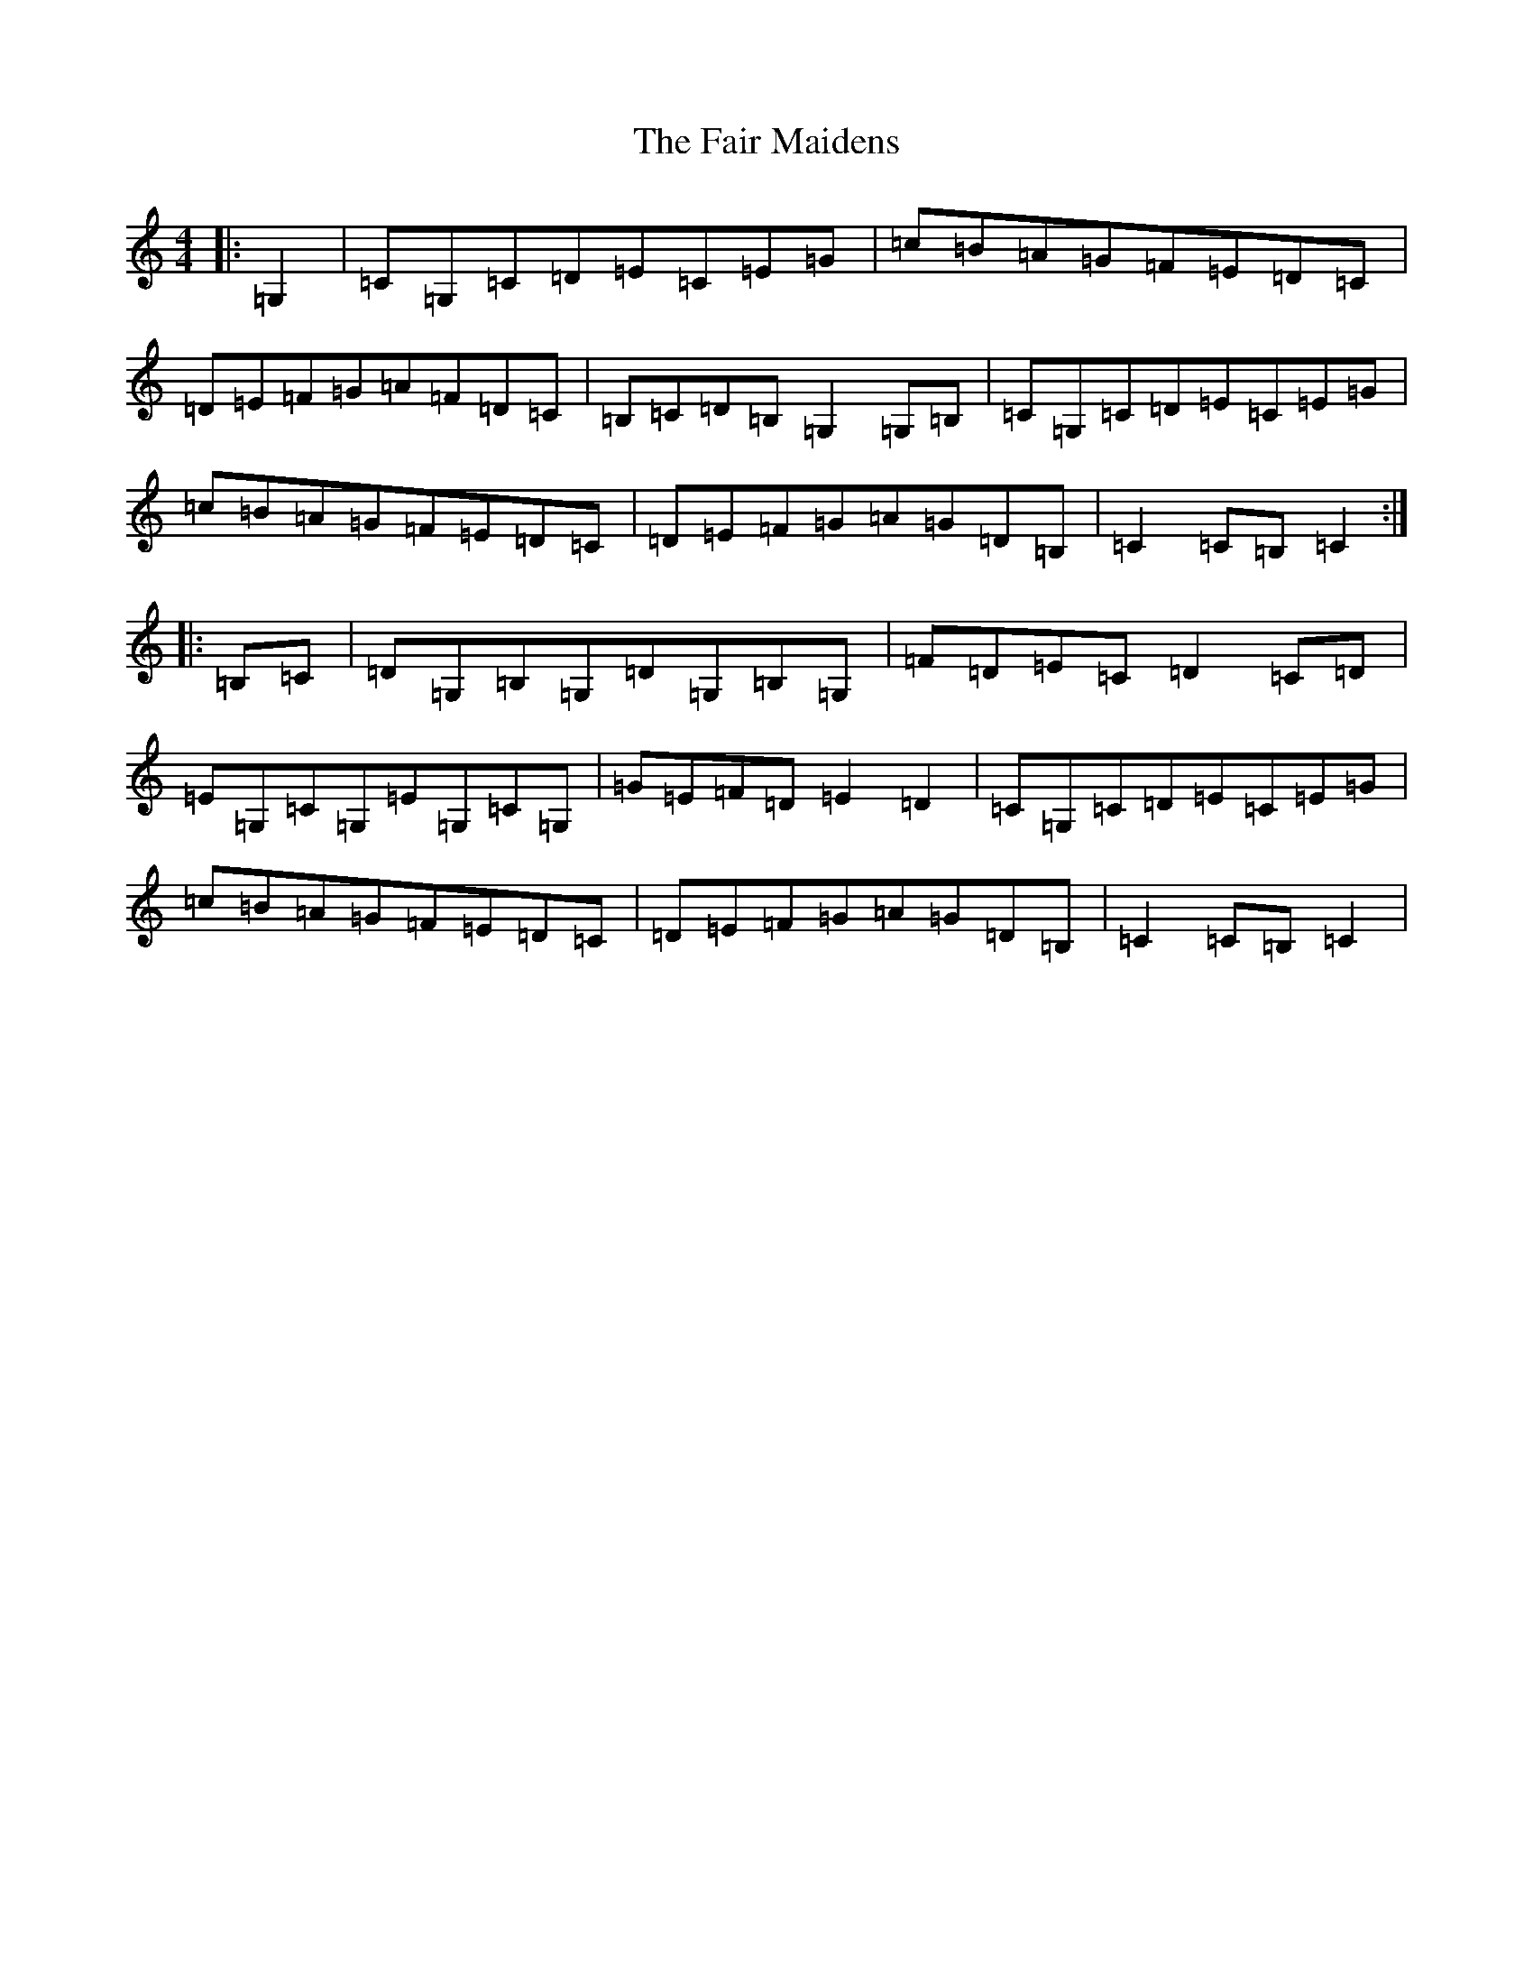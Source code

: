 X: 6311
T: Fair Maidens, The
S: https://thesession.org/tunes/7300#setting7300
R: hornpipe
M:4/4
L:1/8
K: C Major
|:=G,2|=C=G,=C=D=E=C=E=G|=c=B=A=G=F=E=D=C|=D=E=F=G=A=F=D=C|=B,=C=D=B,=G,2=G,=B,|=C=G,=C=D=E=C=E=G|=c=B=A=G=F=E=D=C|=D=E=F=G=A=G=D=B,|=C2=C=B,=C2:||:=B,=C|=D=G,=B,=G,=D=G,=B,=G,|=F=D=E=C=D2=C=D|=E=G,=C=G,=E=G,=C=G,|=G=E=F=D=E2=D2|=C=G,=C=D=E=C=E=G|=c=B=A=G=F=E=D=C|=D=E=F=G=A=G=D=B,|=C2=C=B,=C2|